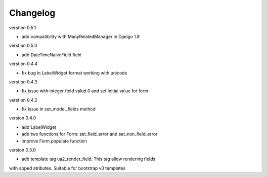 Changelog
=========

verstion 0.5.1

* add compatibility with ManyRelatedManager in Django 1.8


verstion 0.5.0

* add DateTimeNaiveField field

verstion 0.4.4

* fix bug in LabelWidget format working with unicode

verstion 0.4.3

* fix issue with integer field valud 0 and set initial value for form

verstion 0.4.2

* fix issue in set_model_fields method


version 0.4.0

* add LabelWidget

* add two functions for Form: set_field_error and set_non_field_error

* improve Form.populate function


version 0.3.0

* add template tag ua2_render_field. This tag allow rendering fields
with apped atributes. Suitable for bootstrap v3 templates

